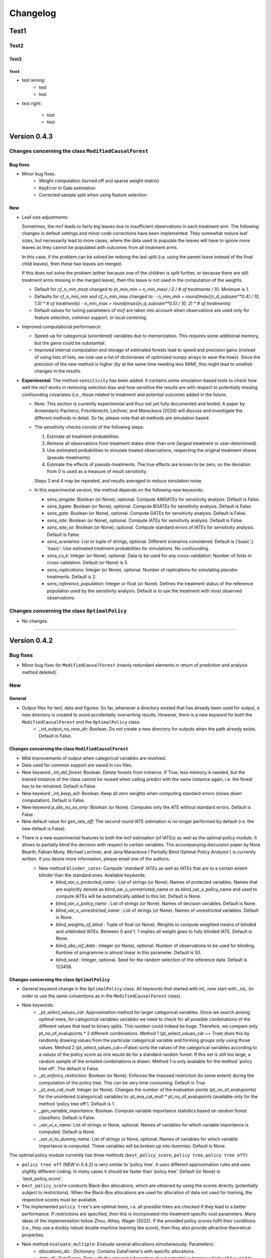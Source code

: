 Changelog
=======================


Test1
-----

Test2
~~~~~

Test3
+++++

Test4
^^^^^

- test wrong:
    - test
    - test

- test right:

    - test
    - test


Version 0.4.3
-------------

Changes concerning the class ``ModifiedCausalForest``
~~~~~~~~~~~~~~~~~~~~~~~~~~~~~~~~~~~~~~~~~~~~~~~~~~~~~

Bug fixes
+++++++++

- Minor bug fixes:
    - Weight computation (turned off and sparse weight matrix)
    - KeyError in Gate estimation
    - Corrected sample split when using feature selection

New
+++

- Leaf size adjustments:

  Sometimes, the mcf leads to fairly big leaves due to insufficient observations in each treatment arm. The following changes in default settings and minor code corrections have been implemented. They somewhat reduce leaf sizes, but necessarily lead to more cases, where the data used to populate the leaves will have to ignore more leaves as they cannot be populated with outcomes from all treatment arms.

  In this case, if the problem can be solved be redoing the last split (i.e. using the parent leave instead of the final child leaves), then these two leaves are merged.

  If this does not solve the problem (either because one of the children is split further, or because there are still treatment arms missing in the merged leave), then this leave is not used in the computation of the weights.

  - Default for `cf_n_min_treat` changed to `(n_min_min + n_min_max) / 2 / # of treatments / 10`. Minimum is 1.
  - Defaults for `cf_n_min_min` and `cf_n_min_max` changed to:
    - `n_min_min = round(max((n_d_subsam**0.4) / 10, 1.5) * # of treatments)`
    - `n_min_max = round(max((n_d_subsam**0.5) / 10, 2) * # of treatments)`
  - Default values for tuning parameters of `mcf` are taken into account when observations are used only for feature selection, common support, or local centering.

- Improved computational performance:

  - Speed-up for categorical (unordered) variables due to memorization. This requires some additional memory, but the gains could be substantial.
  - Improved internal computation and storage of estimated forests lead to speed and precision gains (instead of using lists of lists, we now use a list of dictionaries of optimized numpy arrays to save the trees). Since the precision of the new method is higher (by at the same time needing less RAM), this might lead to smallish changes in the results.

- **Experimental**: The method ``sensitivity`` has been added. It contains some simulation-based tools to check how well the mcf works in removing selection bias and how sensitive the results are with respect to potentially missing confounding covariates (i.e., those related to treatment and potential outcome) added in the future.

  - Note: This section is currently experimental and thus not yet fully documented and tested. A paper by Armendariz-Pacheco, Frischknecht, Lechner, and Mareckova (2024) will discuss and investigate the different methods in detail. So far, please note that all methods are simulation based.

  - The sensitivity checks consist of the following steps:

    1. Estimate all treatment probabilities.

    2. Remove all observations from treatment states other than one (largest treatment or user-determined).

    3. Use estimated probabilities to simulate treated observations, respecting the original treatment shares (pseudo-treatments).

    4. Estimate the effects of pseudo-treatments. The true effects are known to be zero, so the deviation from 0 is used as a measure of result sensitivity.

    Steps 3 and 4 may be repeated, and results averaged to reduce simulation noise.

  - In this experimental version, the method depends on the following new keywords:

    - `sens_amgate`: Boolean (or None), optional. Compute AMGATEs for sensitivity analysis. Default is False.
    - `sens_bgate`: Boolean (or None), optional. Compute BGATEs for sensitivity analysis. Default is False.
    - `sens_gate`: Boolean (or None), optional. Compute GATEs for sensitivity analysis. Default is False.
    - `sens_iate`: Boolean (or None), optional. Compute IATEs for sensitivity analysis. Default is False.
    - `sens_iate_se`: Boolean (or None), optional. Compute standard errors of IATEs for sensitivity analysis. Default is False.
    - `sens_scenarios`: List or tuple of strings, optional. Different scenarios considered. Default is ('basic',). 'basic': Use estimated treatment probabilities for simulations. No confounding.
    - `sens_cv_k`: Integer (or None), optional. Data to be used for any cross-validation: Number of folds in cross-validation. Default (or None) is 5.
    - `sens_replications`: Integer (or None), optional. Number of replications for simulating placebo treatments. Default is 2.
    - `sens_reference_population`: Integer or float (or None). Defines the treatment status of the reference population used by the sensitivity analysis. Default is to use the treatment with most observed observations.

Changes concerning the class ``OptimalPolicy``
~~~~~~~~~~~~~~~~~~~~~~~~~~~~~~~~~~~~~~~~~~~~~~~~~~~~~

- No changes.

-----

Version 0.4.2
-------------

Bug fixes
~~~~~~~~~

- Minor bug fixes for ``ModifiedCausalForest`` (mainly redundant elements in return of prediction and analysis method deleted).

New
~~~

General
+++++++

- Output files for text, data and figures: So far, whenever a directory existed that has already been used for output, a new directory is created to avoid accidentally overwriting results. However, there is a new keyword for both the ``ModifiedCausalForest`` and the ``OptimalPolicy`` class:
    - `_int_output_no_new_dir`: Boolean. Do not create a new directory for outputs when the path already exists. Default is False.

Changes concerning the class ``ModifiedCausalForest``
+++++++++++++++++++++++++++++++++++++++++++++++++++++

- Mild improvements of output when categorical variables are involved.
- Data used for common support are saved in csv files.
- New keyword `_int_del_forest`: Boolean. Delete forests from instance. If True, less memory is needed, but the trained instance of the class cannot be reused when calling predict with the same instance again, i.e. the forest has to be retrained. Default is False.
- New keyword `_int_keep_w0`: Boolean. Keep all zero weights when computing standard errors (slows down computation). Default is False.
- New keyword `p_ate_no_se_only`: Boolean (or None). Computes only the ATE without standard errors. Default is False.
- New default value for `gen_iate_eff`: The second round IATE estimation is no longer performed by default (i.e. the new default is False).
- There is a new experimental features to both the mcf estimation (of IATEs) as well as the optimal policy module. It allows to partially blind the decision with respect to certain variables. The accompanying discussion paper by Nora Bearth, Fabian Muny, Michael Lechner, and Jana Marackova ('Partially Blind Optimal Policy Analysis') is currently written. If you desire more information, please email one of the authors. 
        - New method ``blinder_iates``: Compute 'standard' IATEs as well as IATEs that are to a certain extent blinder than the standard ones. Available keywords:
            - `blind_var_x_protected_name` : List of strings (or None). Names of protected variables. Names that are explicitly denote as blind_var_x_unrestricted_name or as blind_var_x_policy_name and used to compute IATEs will be automatically added to this list. Default is None.
            - `blind_var_x_policy_name` : List of strings (or None). Names of decision variables. Default is None.
            - `blind_var_x_unrestricted_name` : List of strings (or None). Names of unrestricted variables. Default is None.
            - `blind_weights_of_blind` : Tuple of float (or None). Weights to compute weighted means of blinded and unblinded IATEs. Between 0 and 1. 1 implies all weight goes to fully blinded IATE. Default is None.
            - `blind_obs_ref_data` : Integer (or None), optional. Number of observations to be used for blinding. Runtime of programme is almost linear in this parameter. Default is 50.
            - `blind_seed` : Integer, optional. Seed for the random selection of the reference data. Default is 123456.

Changes concerning the class ``OptimalPolicy``
++++++++++++++++++++++++++++++++++++++++++++++

- General keyword change in the ``OptimalPolicy`` class. All keywords that started with `int_` now start with `_int_` (in order to use the same conventions as in the ``ModifiedCausalForest`` class).

- New keywords:
    - `_pt_select_values_cat`: Approximation method for larger categorical variables. Since we search among optimal trees, for categorical variables variables we need to check for all possible combinations of the different values that lead to binary splits. This number could indeed be huge. Therefore, we compare only pt_no_of_evalupoints * 2 different combinations. Method 1 (pt_select_values_cat == True) does this by randomly drawing values from the particular categorical variable and forming groups only using those values. Method 2 (pt_select_values_cat==False) sorts the values of the categorical variables according to a values of the policy score as one would do for a standard random forest. If this set is still too large, a random sample of the entailed combinations is drawn.  Method 1 is only available for the method 'policy tree eff'. The default is False.
    - `_pt_enforce_restriction`: Boolean (or None). Enforces the imposed restriction (to some extent) during the computation of the policy tree. This can be very time consuming. Default is True.
    - `_pt_eva_cat_mult`: Integer (or None). Changes the number of the evaluation points (pt_no_of_evalupoints) for the unordered (categorical) variables to: pt_eva_cat_mult * pt_no_of_evalupoints (available only for the method 'policy tree eff'). Default is 1.
    - `_gen_variable_importance`: Boolean. Compute variable importance statistics based on random forest classifiers. Default is False.
    - `_var_vi_x_name`: List of strings or None, optional. Names of variables for which variable importance is computed. Default is None.
    - `_var_vi_to_dummy_name`: List of strings or None, optional. Names of variables for which variable importance is computed. These variables will be broken up into dummies. Default is None.

The optimal policy module currently has three methods (``best_policy_score``, ``policy tree``, ``policy tree eff``):

- ``policy tree eff`` (NEW in 0.4.2) is very similar to 'policy tree'. It uses different approximation rules and uses slightly different coding.  In many cases it should be faster than 'policy tree'.  Default (or None) is 'best_policy_score'.
- ``best_policy_score`` conducts Black-Box allocations, which are obtained by using the scores directly (potentially subject to restrictions). When the Black-Box allocations are used for allocation of data not used for training, the respective scores must be available.
- The implemented ``policy tree``'s are optimal trees, i.e. all possible trees are checked if they lead to a better performance. If restrictions are specified, then this is incorporated into treatment specific cost parameters. Many ideas of the implementation follow Zhou, Athey, Wager (2022). If the provided policy scores fulfil their conditions (i.e., they use a doubly robust double machine learning like score), then they also provide attractive theoretical properties.

- New method ``evaluate_multiple``: Evaluate several allocations simultaneously.  Parameters:
    - `allocations_dic` : Dictionary. Contains DataFrame's with specific allocations.
    - `data_df` : DataFrame. Data with the relevant information about potential outcomes which will be used to evaluate the allocations.

-----

Version 0.4.1
-------------

Bug fixes
~~~~~~~~~

- Bug fix for AMGATE and Balanced GATE (BGATE)
- Minor bug fixes in Forest and Optimal Policy module

New
~~~

- We provide the change_log.py script, which provides extensive information on past changes and upcoming changes.
- We provide example data and example files on how to use ``ModifiedCausalForest`` and ``OptimalPolicy`` in various ways.
    - The following data files are provided. The names are self-explanatory. The number denotes the sample size, x are features, y is outcome, d is treatment, and ps denotes policy scores.:
        - data_x_1000.csv
        - data_x_4000.csv
        - data_x_ps_1_1000.csv
        - data_x_ps_2_1000.csv
        - data_y_d_x_1000.csv
        - data_y_d_x_4000.csv
    - The following example programmes are provided:
        - all_parameters_mcf.py, all_parameters_optpolicy.py: Contains an explanation of all available parameters / keywords for the ``ModifiedCausalForest`` and ``OptimalPolicy`` classes.
        - min_parameters_mcf.py, min_parameters_optpolicy.py: Contains the minimum specifications to run the methods of the ``ModifiedCausalForest`` and ``OptimalPolicy`` classes.
        - training_prediction_data_same_mcf.py: One suggestion on how to proceed when data to train and fill the forest are the same as those used to compute the effects.
        - mcf_and_optpol_combined.py: One suggestion on how to combine mcf and optimal policy estimation in a simple split sample approach.

-----

Version 0.4.0
-------------

Both the mcf module and the optimal policy module have undergone major revisions. The goal was to increase scalability and reduce internal complexity of the modules. The entire package now runs on Python 3.11, which is also recommended and tested. Note that all keywords changed compared to prior versions. Refer to the APIs for an updated list. For details on the updated worfklow, consult the respective tutorials.

What's New
~~~~~~~~~~

Changes concerning the class ``ModifiedCausalForest``:
++++++++++++++++++++++++++++++++++++++++++++++++++++++

- Update in the feature selection algorithm.
- Update in the common support estimation.
- Updates related to GATE estimation:
  - Wald tests are no longer provided,
  - MGATEs are no longer estimated.
  - AMGATEs will be conducted for the same heterogeneity variables as the GATEs.
  - New parameter `p_iate_m_ate` to compute difference of the IATEs and the ATE. The default is False.
- New parameter `p_iate_eff`.
- Introduction of the BGATEs.
- Sample reductions for computational speed ups, need to be user-defined. Related options are removed from the mcf:
    - `_int_red_split_sample`
    - `_int_red_split_sample_pred_share`
    - `_int_smaller_sample`
    - `_int_red_training`
    - `_int_red_training_share`
    - `_int_red_prediction`
    - `_int_red_prediction_share`
    - `_int_red_largest_group_train`
    - `_int_red_largest_group_train_share`
- Improved scalability by splitting training data into chunks and taking averages.
- Unified data concept to deal with common support and local centering.

Name Changes and Default Updates
~~~~~~~~~~~~~~~~~~~~~~~~~~~~~~~~

- All keywords are changed. Please refer to the :doc:`python_api`.

-----

Version 0.3.3
-------------

What's New
~~~~~~~~~~

- Now runs also on Python 3.10.x.
- Renaming of output: Marginal effects became Moderated effects.
- Speed and memory improvements:
    - Weight matrix computed in smaller chunks for large data
    - There is also a parameter that comes along this change (which should usually not be changed by the user)
    - `_weight_as_sparse_splits`  Default value is round(Rows of prediction data * rows of Fill_y data / (20'000 * 20'000))
    
- Additional and improved statistics for balancing tests.

Bug fixes
~~~~~~~~~

- Correction of prognostic score nearest neighbour matching when local centering was activated.

Name Changes and Default Updates
~~~~~~~~~~~~~~~~~~~~~~~~~~~~~~~~

- Name changes:
    - `m_share_min` --> `m_min_share`
    - `m_share_max` --> `m_max_share`
    - `nw_kern_flag` --> `nw_kern`
    - `atet_flag` --> `atet`
    - `gatet_flag` --> `gatet`
    - `iate_flag` --> `iate`
    - `iate_se_flag` --> `iate_se`
    - `iate_eff_flag` --> `iate_eff`
    - `iate_cv_flag` --> `iate_cv`
    - `cond_var_flag` --> `cond_var`
    - `knn_flag` --> `knn`
    - `clean_data_flag` --> `clean_data`

- Default values
    - `alpha_reg_min` = 0.05
    - `alpha_reg_max` = 0.15
    - If `alpha_reg_grid` = 1 (default): `alpha` = (`alpha_reg_min` + `alpha_reg_ax`)/2
    - `m_share_min` = 0.1
    - `m_share_max` = 0.6
    - `m_grid` = 1
    - number of variables used for splitting = share * total # of variable
    - If `m_grid` == 1: `m_share` = (`m_share_min` + `m_share_max`)/2
    - `n_min_min` = `n_d` ** 0.4/6; at least 4
    - `n_min_max` = sqrt(`n_d`)/6, at least ^4 where n_d denotes the number of observations in the smallest treatment arm
    - If `n_min_grid` == 1: `n_min`=(`n_min_min` + `n_min_max`)/2
    - `n_min_treat` = `n_min_min` + `n_min_max`)/2 / # of treatments / 4. Minimum is 2.

-----

Version 0.3.2
-------------

What's New
~~~~~~~~~~

- In estimation use cross-fitting to compute the IATEs. To enable cross-fitting set iate_cv to True. The default is False. The default number of folds is 5 and can be overwritten via the input argument iate_cv_folds. The estimates are stored in the  iate_cv_file.csv. Further information on estimation and descriptives are stored in the iate_cv_file.txt.
- Compare GATE(x) to GATE(x-1), where x is the current evaluation point and x-1 the previous one by setting GATE_MINUS_PREVIOUS to True. The default is False.
- Set n_min_treat to regulate the minimum number of observations in the treatment leaves.
- Experimental support for Dask. The default for multiprocessing is Ray. You may deploy Dask by setting _RAY_OR_DASK ='dask'. Note that with Dask the call of the programme needs to proteced by setting ``__name__ == '__main__'``

Bug fixes
~~~~~~~~~

- Minor bug when GATEs were printed is fixed.
- Updated labels in sorted effects plots.

Name Changes and Default Updates
~~~~~~~~~~~~~~~~~~~~~~~~~~~~~~~~

- `effiate_flag` = `iate_eff_flag`
- `smooth_gates` = `gates_smooth`
- `smooth_gates_bandwidth` = `gates_smooth_bandwidth`
- `smooth_gates_no_evaluation_points` = `gates_smooth_no_evaluation_points`
- `relative_to_first_group_only` = `post_relative_to_first_group_only`
- `bin_corr_yes` = `post_bin_corr_yes`
- `bin_corr_threshold` = `post_bin_corr_threshold`
- Increase in the default for sampling share
- New defaults for feature selection
  - `fs_other_sample_share` = 0.33
  - `fs_rf_threshold` = 0.0001
- Defaults for `n_min_min` increased to n**0.4/10, at least 3; -1: n**0.4/5 - where n is the number of observations in the smallest treatment arm.
- Number of parallel processes set to `mp_parallel` = 80% of logical cores.
- `subsample_factor_eval` = True, where True means 2 * subsample size used for tree.

Version 0.3.1
-------------

What's New
~~~~~~~~~~

- New experimental feature: A new module is provided (optpolicy_with_mcf) that combines mcf estimations of IATEs with optimal policies (black-box and policy trees). It also provides out-of-sample evaluations of the allocations. For more details refer to Cox, Lechner, Bollens (2022) and user_evaluate_optpolicy_with_mcf.py.

Bug fixes
~~~~~~~~~

- csv files for GATE tables can also deal with general treatment definitions
- `_mp_with_ray` no longer an input argument
- names_pot_iate is an additional return from the estimator. It is a 2-tuple with the list of potentially outcomes.
- `return_iate_sp` is a new parameter to algorithm to predict and return effects despite `with_output` being set to False.

-----

Version 0.3.0
-------------

What's New
~~~~~~~~~~

- The mcf supports an object-oriented interface: new class ``ModifiedCausalForest`` and methods (``predict``, ``train`` and ``train_predict``).
- Delivery of potential outcome estimates for which local centering is reversed by setting `l_centering_undo_iate` to True; default is True.
- Readily available tables for GATEs, AMGATEs, and MGATEs. Generated tables summarize all estimated causal effects. Tables are stored in respective folders.
- The optimal policy function is generalized to encompass also stochastic treatment allocations.

Bug fixes
~~~~~~~~~

- Training and prediction are done in separate runs.
- Issue in optimal policy learning for unobserved treatment was resolved.

-----

Version 0.2.6
-------------

Bug fixes
~~~~~~~~~

- Bug fix in general_purpose.py

-----

Version 0.2.5 (yanked)
----------------------

Bug fixes
~~~~~~~~~

- Bug fix in bootstrap of optimal policy module.

What's New
~~~~~~~~~~

- Change in output directory structure.
- Name change of file with predicted IATE (ends <foo>_IATE.csv)
- default value of `l_centering_replication` changed from False to True.
- More efficient estimation of IATE, referred to as EffIATE

-----

Version 0.2.4
-------------

Bug fixes
~~~~~~~~~

- Bug fix for cases when outcome had no variation when splitting.

What's New
~~~~~~~~~~

- File with IATEs also contains indicator of specific cluster in k-means clustering.
- Option for guaranteed replicability of results. sklearn.ensemble.RandomForestRegressor does not necessarily replicable results (due to threading). A new keyword argument (l_centering_replication, default is False) is added. Setting this argument to True slows down local centering a but but removes that problem

-----

Version 0.2.3
-------------

Bug fixes
~~~~~~~~~

- Missing information in init.py.

-----

Version 0.2.2
-------------

Bug fixes
~~~~~~~~~

- Bug fix in plotting GATEs.

What's New
~~~~~~~~~~

- ATEs are saved in csv file (same as data for figures and other effects).

-----

Version 0.2.1
-------------

Bug fixes
~~~~~~~~~

- Bug fix in MGATE estimation, which led to program aborting.

-----

Version 0.2.0
-------------

Bug fixes
~~~~~~~~~

- Bug fix for policy trees under restrictions.
- Bug fix for GATE estimation (when weighting was used).

What's New
~~~~~~~~~~

- Main function changed from ``ModifiedCausalForest()`` to ``modified_causal_forest()``.
- Complete seeding of random number generator.
- Keyword modifications:
    - `stop_empty` removed as parameter,
    - `descriptive_stats` becomes `_descriptive_stats`,
    - `dpi` becomes `_dpi`,
    - `fontsize` becomes `_fontsize`,
    - `mp_vim_type` becomes `_mp_vim_type`,
    - `mp_weights_tree_batch` becomes `_mp_weights_tree_batch`,
    - `mp_weights_type` becomes `_mp_weights_type`,
    - `mp_with_ray` becomes `_mp_with_ray`,
    - `no_filled_plot` becomes `_no_filled_plot`,
    - `show_plots` becomes `_show_plots`,
    - `verbose` becomes `_verbose`,
    - `weight_as_sparse` becomes `_weight_as_sparse`,
    - `support_adjust_limits` new keyword for common support.
- Experimental version of continuous treatment. Newly introduced keywords here
    - `d_type`
    - `ct_grid_nn`
    - `ct_grid_w`
    - `ct_grid_dr`
- The optimal policy function contains new rules based on 'black box' approaches, i.e., using the potential outcomes directly to obtain optimal allocations.
- The optimal policy function allows to describe allocations with respect to other policy variables than the ones used for determining the allocation.
- Plots:
    - improved plots
    - new overlapping plots for common support analysis

-----

Version 0.1.4
-------------

Bug fixes
~~~~~~~~~

- Bug fix for predicting from previously trained and saved forests.
- Bug fix in `mcf_init_function` when there are missing values.

What's New
~~~~~~~~~~

- `_mp_ray_shutdown` new defaults. If object size is smaller 100,000, the default is False and else True.

-----

Version 0.1.3
-------------

Bug fixes
~~~~~~~~~

- Minor bug fixes, which led to unstable performance.

What's New
~~~~~~~~~~

- `subsample_factor` is split into `subsample_factor_eval` and `subsample_factor_forest`.
- New default value for `stop_empty`.
- Optimal policy module computes the policy tree also sequentially. For this purpose, the ``optpoltree`` API has changed slightly. Renamed input arguments are
    - `ft_yes`
    - `ft_depth`
    - `ft_min_leaf_size`
    - `ft_no_of_evalupoints`
    - `ft_yes`
- the new input arguments for the sequential tree are:
    - `st_yes`
    - `st_depth`
    - `st_min_leaf_size`

-----

Version 0.1.2
-------------

Bug fixes
~~~~~~~~~

- Common support with very few observations is turned off.
- Minor fix of MSE computation for multiple treatments.  

What's New  
~~~~~~~~~~

- New default values for  
    - `alpha_reg_grid`
    - `alpha_reg_max`
    - `alpha_reg_min`
    - `knn_flag`
    - `l_centering`
    - `mp_parallel`
    - `p_diff_penalty`
    - `random_thresholds`
    - `se_boot_ate`
    - `se_boot_gate`
    - `se_boot_iate`
    - `stop_empty`
- Consistent use of a new random number generator.
- Ray is initialized once.
- Ray can be fine-tuned via
    - `_mp_ray_del`
    - `_mp_ray_shutdown`,
    - `mp_ray_objstore_multiplier` becomes `_mp_ray_objstore_multiplier`
- New options to deal with larger data sets:
    - `reduce_split_sample`: split sample in a part used for estimation and predicting the effects for given x; large prediction sample may increase running time.
    - `reduce_training`: take a random sample from training data.
    - `reduce_prediction`: take a random sample from prediction data.
    - `reduce_largest_group_train`: reduce the largest group in the training data; this should be less costly in terms of precision than taking random samples.
- Optional IATEs via `iate_flag` and optional standard errors via `iate_se_flag`.
- ``ModifiedCausalForest()`` now also returns potential outcomes and their variances.
- `mp_with_ray` is a new input argument to ``‌optpoltree()``;  Ray can be used for multiprocessing when calling ``‌optpoltree()``.
- Block-bootstrap on :math:`w_i \times y_i` is the new clustered standard errors default. This is slower but likely to be more accurate  than the aggregation within-clusters deployed before.

-----

Version 0.1.1
-------------

Bug fixes
~~~~~~~~~

- Minor bug fixes concerning `with_output`, `smaller_sample`, (A,AM)GATE/IATE-ATE plots, and the sampling weights.

What's New
~~~~~~~~~~

- Optional tree-specific subsampling for evaluation sample (subsample variables got new names).
- k-Means cluster indicator for the IATEs saved in file with IATE predictions.
- Evaluation points of GATE figures are included in the output csv-file.
- Exception raised if choice based sampling is activated and there is no treatment information in predictions file.
- New defaults for `random_thresholds`; by default the value is set to 20 percent of the square-root of the number of training observations.
- Stabilizing ``ray`` by deleting references to object store and tasks
- The function ``ModifiedCausalForest()`` returns now ATE, standard error (SE) of the ATE, GATE, SE of the GATE, IATE, SE of the IATE, and the name of the file with the predictions.

-----

Version 0.1.0
-------------

Bug fixes
~~~~~~~~~~

- Bug fix for dealing with missings.
- Bug fixes for problems computing treatment effects for treatment populations.
- Bug fixes for the use of panel data and clustering.

What's New
~~~~~~~~~~

- `post_kmeans_no_of_groups` can now be a list or tuple with multiple values for the number of clusters; the optimal value is chosen through silhouette analysis.
- Detection of numerical variables added; raises an exception for non-numerical inputs.
- All variables used are shown in initial treatment-specific statistics to detect common support issues.
- Improved statistics for common support analysis.

Experimental
~~~~~~~~~~~~

- Optimal Policy Tool building policy trees included bases on estimated IATEs (allowing implicitly for constraints and programme costs).
